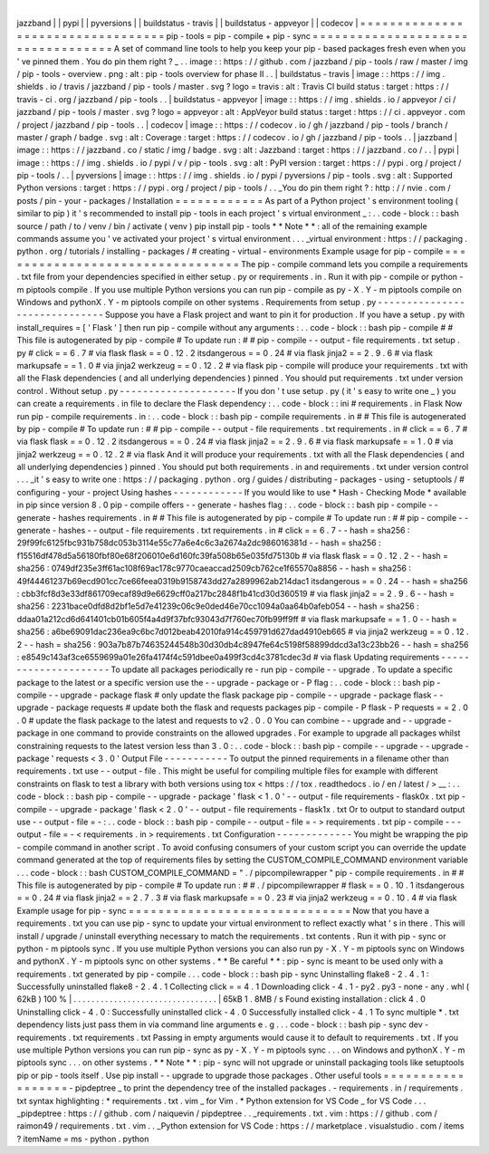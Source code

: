 |
jazzband
|
|
pypi
|
|
pyversions
|
|
buildstatus
-
travis
|
|
buildstatus
-
appveyor
|
|
codecov
|
=
=
=
=
=
=
=
=
=
=
=
=
=
=
=
=
=
=
=
=
=
=
=
=
=
=
=
=
=
=
=
=
=
=
pip
-
tools
=
pip
-
compile
+
pip
-
sync
=
=
=
=
=
=
=
=
=
=
=
=
=
=
=
=
=
=
=
=
=
=
=
=
=
=
=
=
=
=
=
=
=
=
A
set
of
command
line
tools
to
help
you
keep
your
pip
-
based
packages
fresh
even
when
you
'
ve
pinned
them
.
You
do
pin
them
right
?
_
.
.
image
:
:
https
:
/
/
github
.
com
/
jazzband
/
pip
-
tools
/
raw
/
master
/
img
/
pip
-
tools
-
overview
.
png
:
alt
:
pip
-
tools
overview
for
phase
II
.
.
|
buildstatus
-
travis
|
image
:
:
https
:
/
/
img
.
shields
.
io
/
travis
/
jazzband
/
pip
-
tools
/
master
.
svg
?
logo
=
travis
:
alt
:
Travis
CI
build
status
:
target
:
https
:
/
/
travis
-
ci
.
org
/
jazzband
/
pip
-
tools
.
.
|
buildstatus
-
appveyor
|
image
:
:
https
:
/
/
img
.
shields
.
io
/
appveyor
/
ci
/
jazzband
/
pip
-
tools
/
master
.
svg
?
logo
=
appveyor
:
alt
:
AppVeyor
build
status
:
target
:
https
:
/
/
ci
.
appveyor
.
com
/
project
/
jazzband
/
pip
-
tools
.
.
|
codecov
|
image
:
:
https
:
/
/
codecov
.
io
/
gh
/
jazzband
/
pip
-
tools
/
branch
/
master
/
graph
/
badge
.
svg
:
alt
:
Coverage
:
target
:
https
:
/
/
codecov
.
io
/
gh
/
jazzband
/
pip
-
tools
.
.
|
jazzband
|
image
:
:
https
:
/
/
jazzband
.
co
/
static
/
img
/
badge
.
svg
:
alt
:
Jazzband
:
target
:
https
:
/
/
jazzband
.
co
/
.
.
|
pypi
|
image
:
:
https
:
/
/
img
.
shields
.
io
/
pypi
/
v
/
pip
-
tools
.
svg
:
alt
:
PyPI
version
:
target
:
https
:
/
/
pypi
.
org
/
project
/
pip
-
tools
/
.
.
|
pyversions
|
image
:
:
https
:
/
/
img
.
shields
.
io
/
pypi
/
pyversions
/
pip
-
tools
.
svg
:
alt
:
Supported
Python
versions
:
target
:
https
:
/
/
pypi
.
org
/
project
/
pip
-
tools
/
.
.
_You
do
pin
them
right
?
:
http
:
/
/
nvie
.
com
/
posts
/
pin
-
your
-
packages
/
Installation
=
=
=
=
=
=
=
=
=
=
=
=
As
part
of
a
Python
project
'
s
environment
tooling
(
similar
to
pip
)
it
'
s
recommended
to
install
pip
-
tools
in
each
project
'
s
virtual
environment
_
:
.
.
code
-
block
:
:
bash
source
/
path
/
to
/
venv
/
bin
/
activate
(
venv
)
pip
install
pip
-
tools
*
*
Note
*
*
:
all
of
the
remaining
example
commands
assume
you
'
ve
activated
your
project
'
s
virtual
environment
.
.
.
_virtual
environment
:
https
:
/
/
packaging
.
python
.
org
/
tutorials
/
installing
-
packages
/
#
creating
-
virtual
-
environments
Example
usage
for
pip
-
compile
=
=
=
=
=
=
=
=
=
=
=
=
=
=
=
=
=
=
=
=
=
=
=
=
=
=
=
=
=
=
=
=
=
The
pip
-
compile
command
lets
you
compile
a
requirements
.
txt
file
from
your
dependencies
specified
in
either
setup
.
py
or
requirements
.
in
.
Run
it
with
pip
-
compile
or
python
-
m
piptools
compile
.
If
you
use
multiple
Python
versions
you
can
run
pip
-
compile
as
py
-
X
.
Y
-
m
piptools
compile
on
Windows
and
pythonX
.
Y
-
m
piptools
compile
on
other
systems
.
Requirements
from
setup
.
py
-
-
-
-
-
-
-
-
-
-
-
-
-
-
-
-
-
-
-
-
-
-
-
-
-
-
-
-
-
-
Suppose
you
have
a
Flask
project
and
want
to
pin
it
for
production
.
If
you
have
a
setup
.
py
with
install_requires
=
[
'
Flask
'
]
then
run
pip
-
compile
without
any
arguments
:
.
.
code
-
block
:
:
bash
pip
-
compile
#
#
This
file
is
autogenerated
by
pip
-
compile
#
To
update
run
:
#
#
pip
-
compile
-
-
output
-
file
requirements
.
txt
setup
.
py
#
click
=
=
6
.
7
#
via
flask
flask
=
=
0
.
12
.
2
itsdangerous
=
=
0
.
24
#
via
flask
jinja2
=
=
2
.
9
.
6
#
via
flask
markupsafe
=
=
1
.
0
#
via
jinja2
werkzeug
=
=
0
.
12
.
2
#
via
flask
pip
-
compile
will
produce
your
requirements
.
txt
with
all
the
Flask
dependencies
(
and
all
underlying
dependencies
)
pinned
.
You
should
put
requirements
.
txt
under
version
control
.
Without
setup
.
py
-
-
-
-
-
-
-
-
-
-
-
-
-
-
-
-
-
-
-
-
If
you
don
'
t
use
setup
.
py
(
it
'
s
easy
to
write
one
_
)
you
can
create
a
requirements
.
in
file
to
declare
the
Flask
dependency
:
.
.
code
-
block
:
:
ini
#
requirements
.
in
Flask
Now
run
pip
-
compile
requirements
.
in
:
.
.
code
-
block
:
:
bash
pip
-
compile
requirements
.
in
#
#
This
file
is
autogenerated
by
pip
-
compile
#
To
update
run
:
#
#
pip
-
compile
-
-
output
-
file
requirements
.
txt
requirements
.
in
#
click
=
=
6
.
7
#
via
flask
flask
=
=
0
.
12
.
2
itsdangerous
=
=
0
.
24
#
via
flask
jinja2
=
=
2
.
9
.
6
#
via
flask
markupsafe
=
=
1
.
0
#
via
jinja2
werkzeug
=
=
0
.
12
.
2
#
via
flask
And
it
will
produce
your
requirements
.
txt
with
all
the
Flask
dependencies
(
and
all
underlying
dependencies
)
pinned
.
You
should
put
both
requirements
.
in
and
requirements
.
txt
under
version
control
.
.
.
_it
'
s
easy
to
write
one
:
https
:
/
/
packaging
.
python
.
org
/
guides
/
distributing
-
packages
-
using
-
setuptools
/
#
configuring
-
your
-
project
Using
hashes
-
-
-
-
-
-
-
-
-
-
-
-
If
you
would
like
to
use
*
Hash
-
Checking
Mode
*
available
in
pip
since
version
8
.
0
pip
-
compile
offers
-
-
generate
-
hashes
flag
:
.
.
code
-
block
:
:
bash
pip
-
compile
-
-
generate
-
hashes
requirements
.
in
#
#
This
file
is
autogenerated
by
pip
-
compile
#
To
update
run
:
#
#
pip
-
compile
-
-
generate
-
hashes
-
-
output
-
file
requirements
.
txt
requirements
.
in
#
click
=
=
6
.
7
\
-
-
hash
=
sha256
:
29f99fc6125fbc931b758dc053b3114e55c77a6e4c6c3a2674a2dc986016381d
\
-
-
hash
=
sha256
:
f15516df478d5a56180fbf80e68f206010e6d160fc39fa508b65e035fd75130b
\
#
via
flask
flask
=
=
0
.
12
.
2
\
-
-
hash
=
sha256
:
0749df235e3ff61ac108f69ac178c9770caeaccad2509cb762ce1f65570a8856
\
-
-
hash
=
sha256
:
49f44461237b69ecd901cc7ce66feea0319b9158743dd27a2899962ab214dac1
itsdangerous
=
=
0
.
24
\
-
-
hash
=
sha256
:
cbb3fcf8d3e33df861709ecaf89d9e6629cff0a217bc2848f1b41cd30d360519
\
#
via
flask
jinja2
=
=
2
.
9
.
6
\
-
-
hash
=
sha256
:
2231bace0dfd8d2bf1e5d7e41239c06c9e0ded46e70cc1094a0aa64b0afeb054
\
-
-
hash
=
sha256
:
ddaa01a212cd6d641401cb01b605f4a4d9f37bfc93043d7f760ec70fb99ff9ff
\
#
via
flask
markupsafe
=
=
1
.
0
\
-
-
hash
=
sha256
:
a6be69091dac236ea9c6bc7d012beab42010fa914c459791d627dad4910eb665
\
#
via
jinja2
werkzeug
=
=
0
.
12
.
2
\
-
-
hash
=
sha256
:
903a7b87b74635244548b30d30db4c8947fe64c5198f58899ddcd3a13c23bb26
\
-
-
hash
=
sha256
:
e8549c143af3ce6559699a01e26fa4174f4c591dbee0a499f3cd4c3781cdec3d
\
#
via
flask
Updating
requirements
-
-
-
-
-
-
-
-
-
-
-
-
-
-
-
-
-
-
-
-
-
To
update
all
packages
periodically
re
-
run
pip
-
compile
-
-
upgrade
.
To
update
a
specific
package
to
the
latest
or
a
specific
version
use
the
-
-
upgrade
-
package
or
-
P
flag
:
.
.
code
-
block
:
:
bash
pip
-
compile
-
-
upgrade
-
package
flask
#
only
update
the
flask
package
pip
-
compile
-
-
upgrade
-
package
flask
-
-
upgrade
-
package
requests
#
update
both
the
flask
and
requests
packages
pip
-
compile
-
P
flask
-
P
requests
=
=
2
.
0
.
0
#
update
the
flask
package
to
the
latest
and
requests
to
v2
.
0
.
0
You
can
combine
-
-
upgrade
and
-
-
upgrade
-
package
in
one
command
to
provide
constraints
on
the
allowed
upgrades
.
For
example
to
upgrade
all
packages
whilst
constraining
requests
to
the
latest
version
less
than
3
.
0
:
.
.
code
-
block
:
:
bash
pip
-
compile
-
-
upgrade
-
-
upgrade
-
package
'
requests
<
3
.
0
'
Output
File
-
-
-
-
-
-
-
-
-
-
-
To
output
the
pinned
requirements
in
a
filename
other
than
requirements
.
txt
use
-
-
output
-
file
.
This
might
be
useful
for
compiling
multiple
files
for
example
with
different
constraints
on
flask
to
test
a
library
with
both
versions
using
tox
<
https
:
/
/
tox
.
readthedocs
.
io
/
en
/
latest
/
>
__
:
.
.
code
-
block
:
:
bash
pip
-
compile
-
-
upgrade
-
package
'
flask
<
1
.
0
'
-
-
output
-
file
requirements
-
flask0x
.
txt
pip
-
compile
-
-
upgrade
-
package
'
flask
<
2
.
0
'
-
-
output
-
file
requirements
-
flask1x
.
txt
Or
to
output
to
standard
output
use
-
-
output
-
file
=
-
:
.
.
code
-
block
:
:
bash
pip
-
compile
-
-
output
-
file
=
-
>
requirements
.
txt
pip
-
compile
-
-
-
output
-
file
=
-
<
requirements
.
in
>
requirements
.
txt
Configuration
-
-
-
-
-
-
-
-
-
-
-
-
-
You
might
be
wrapping
the
pip
-
compile
command
in
another
script
.
To
avoid
confusing
consumers
of
your
custom
script
you
can
override
the
update
command
generated
at
the
top
of
requirements
files
by
setting
the
CUSTOM_COMPILE_COMMAND
environment
variable
.
.
.
code
-
block
:
:
bash
CUSTOM_COMPILE_COMMAND
=
"
.
/
pipcompilewrapper
"
pip
-
compile
requirements
.
in
#
#
This
file
is
autogenerated
by
pip
-
compile
#
To
update
run
:
#
#
.
/
pipcompilewrapper
#
flask
=
=
0
.
10
.
1
itsdangerous
=
=
0
.
24
#
via
flask
jinja2
=
=
2
.
7
.
3
#
via
flask
markupsafe
=
=
0
.
23
#
via
jinja2
werkzeug
=
=
0
.
10
.
4
#
via
flask
Example
usage
for
pip
-
sync
=
=
=
=
=
=
=
=
=
=
=
=
=
=
=
=
=
=
=
=
=
=
=
=
=
=
=
=
=
=
Now
that
you
have
a
requirements
.
txt
you
can
use
pip
-
sync
to
update
your
virtual
environment
to
reflect
exactly
what
'
s
in
there
.
This
will
install
/
upgrade
/
uninstall
everything
necessary
to
match
the
requirements
.
txt
contents
.
Run
it
with
pip
-
sync
or
python
-
m
piptools
sync
.
If
you
use
multiple
Python
versions
you
can
also
run
py
-
X
.
Y
-
m
piptools
sync
on
Windows
and
pythonX
.
Y
-
m
piptools
sync
on
other
systems
.
*
*
Be
careful
*
*
:
pip
-
sync
is
meant
to
be
used
only
with
a
requirements
.
txt
generated
by
pip
-
compile
.
.
.
code
-
block
:
:
bash
pip
-
sync
Uninstalling
flake8
-
2
.
4
.
1
:
Successfully
uninstalled
flake8
-
2
.
4
.
1
Collecting
click
=
=
4
.
1
Downloading
click
-
4
.
1
-
py2
.
py3
-
none
-
any
.
whl
(
62kB
)
100
%
|
.
.
.
.
.
.
.
.
.
.
.
.
.
.
.
.
.
.
.
.
.
.
.
.
.
.
.
.
.
.
.
.
|
65kB
1
.
8MB
/
s
Found
existing
installation
:
click
4
.
0
Uninstalling
click
-
4
.
0
:
Successfully
uninstalled
click
-
4
.
0
Successfully
installed
click
-
4
.
1
To
sync
multiple
*
.
txt
dependency
lists
just
pass
them
in
via
command
line
arguments
e
.
g
.
.
.
code
-
block
:
:
bash
pip
-
sync
dev
-
requirements
.
txt
requirements
.
txt
Passing
in
empty
arguments
would
cause
it
to
default
to
requirements
.
txt
.
If
you
use
multiple
Python
versions
you
can
run
pip
-
sync
as
py
-
X
.
Y
-
m
piptools
sync
.
.
.
on
Windows
and
pythonX
.
Y
-
m
piptools
sync
.
.
.
on
other
systems
.
*
*
Note
*
*
:
pip
-
sync
will
not
upgrade
or
uninstall
packaging
tools
like
setuptools
pip
or
pip
-
tools
itself
.
Use
pip
install
-
-
upgrade
to
upgrade
those
packages
.
Other
useful
tools
=
=
=
=
=
=
=
=
=
=
=
=
=
=
=
=
=
=
-
pipdeptree
_
to
print
the
dependency
tree
of
the
installed
packages
.
-
requirements
.
in
/
requirements
.
txt
syntax
highlighting
:
*
requirements
.
txt
.
vim
_
for
Vim
.
*
Python
extension
for
VS
Code
_
for
VS
Code
.
.
.
_pipdeptree
:
https
:
/
/
github
.
com
/
naiquevin
/
pipdeptree
.
.
_requirements
.
txt
.
vim
:
https
:
/
/
github
.
com
/
raimon49
/
requirements
.
txt
.
vim
.
.
_Python
extension
for
VS
Code
:
https
:
/
/
marketplace
.
visualstudio
.
com
/
items
?
itemName
=
ms
-
python
.
python

